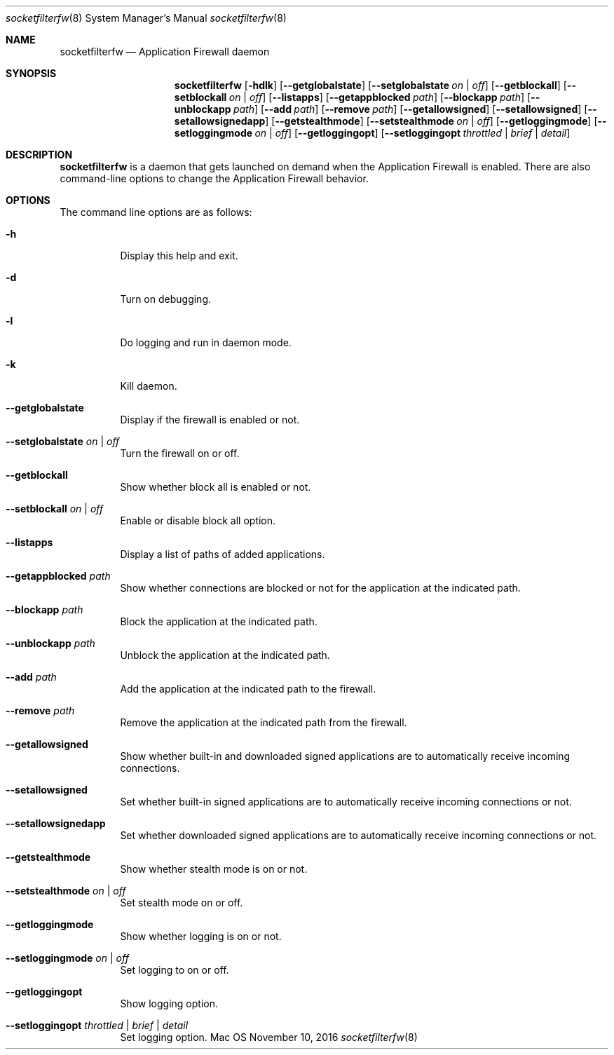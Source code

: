 .Dd November 10, 2016
.Dt socketfilterfw 8
.Os Mac OS X
.Sh NAME
.Nm socketfilterfw
.Nd Application Firewall daemon
.Sh SYNOPSIS
.Nm
.Op Fl hdlk
.Op Fl -getglobalstate
.Op Fl -setglobalstate Ar on | off
.Op Fl -getblockall
.Op Fl -setblockall Ar on | off
.Op Fl -listapps
.Op Fl -getappblocked Ar path
.Op Fl -blockapp Ar path
.Op Fl -unblockapp Ar path
.Op Fl -add Ar path
.Op Fl -remove Ar path
.Op Fl -getallowsigned
.Op Fl -setallowsigned
.Op Fl -setallowsignedapp
.Op Fl -getstealthmode
.Op Fl -setstealthmode Ar on | off
.Op Fl -getloggingmode
.Op Fl -setloggingmode Ar on | off
.Op Fl -getloggingopt
.Op Fl -setloggingopt Ar throttled | brief | detail
.Pp
.Sh DESCRIPTION
.Nm
is a daemon that gets launched on demand when the Application Firewall is enabled.  There are also command-line options to change the Application Firewall behavior.
.Sh OPTIONS
.Pp
The command line options are as follows:
.Bl -tag -width indent
.It Fl h
Display this help and exit.
.It Fl d
Turn on debugging.
.It Fl l
Do logging and run in daemon mode.
.It Fl k
Kill daemon.
.It Fl -getglobalstate
Display if the firewall is enabled or not.
.It Fl -setglobalstate Ar on | off
Turn the firewall on or off.
.It Fl -getblockall
Show whether block all is enabled or not.
.It Fl -setblockall Ar on | off
Enable or disable block all option.
.It Fl -listapps
Display a list of paths of added applications.
.It Fl -getappblocked Ar path
Show whether connections are blocked or not for the application at the indicated path.
.It Fl -blockapp Ar path
Block the application at the indicated path.
.It Fl -unblockapp Ar path
Unblock the application at the indicated path.
.It Fl -add Ar path
Add the application at the indicated path to the firewall.
.It Fl -remove Ar path
Remove the application at the indicated path from the firewall.
.It Fl -getallowsigned
Show whether built-in and downloaded signed applications are to automatically receive incoming connections.
.It Fl -setallowsigned
Set whether built-in signed applications are to automatically receive incoming connections or not.
.It Fl -setallowsignedapp
Set whether downloaded signed applications are to automatically receive incoming connections or not.
.It Fl -getstealthmode
Show whether stealth mode is on or not.
.It Fl -setstealthmode Ar on | off
Set stealth mode on or off.
.It Fl -getloggingmode
Show whether logging is on or not.
.It Fl -setloggingmode Ar on | off
Set logging to on or off.
.It Fl -getloggingopt
Show logging option.
.It Fl -setloggingopt Ar throttled | brief | detail
Set logging option.
.El
